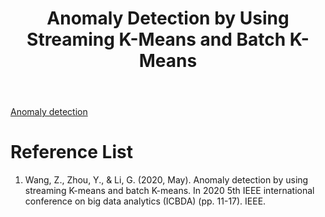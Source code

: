 :PROPERTIES:
:ID:       8099112b-c32b-40b4-96d1-e818848cf070
:END:
#+title: Anomaly Detection by Using Streaming K-Means and Batch K-Means

[[id:d65974e5-d0d4-4bb0-9449-2551e188a576][Anomaly detection]]

* Reference List
1. Wang, Z., Zhou, Y., & Li, G. (2020, May). Anomaly detection by using streaming K-means and batch K-means. In 2020 5th IEEE international conference on big data analytics (ICBDA) (pp. 11-17). IEEE.

